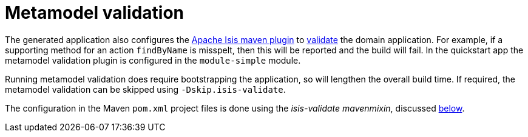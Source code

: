 :_basedir: ../../
:_imagesdir: _images/


[[_quickstart_building_metamodel-validation]]
= Metamodel validation

The generated application also configures the link:http://isis.apache.org/guides/rgmvn/rgmvn.html[Apache Isis maven plugin] to link:http://isis.apache.org/guides/rgmvn/rgmvn.html#_rgmvn_validate[validate] the domain application.
For example, if a supporting method for an action `findByName` is misspelt, then this will be reported and the build will fail.
In the quickstart app the metamodel validation plugin is configured in the `module-simple` module.

Running metamodel validation does require bootstrapping the application, so will lengthen the overall build time.
If required, the metamodel validation can be skipped using `-Dskip.isis-validate`.

The configuration in the Maven `pom.xml` project files is done using the _isis-validate mavenmixin_, discussed xref:quickstart.adoc#_quickstart_maven-mixins[below].
